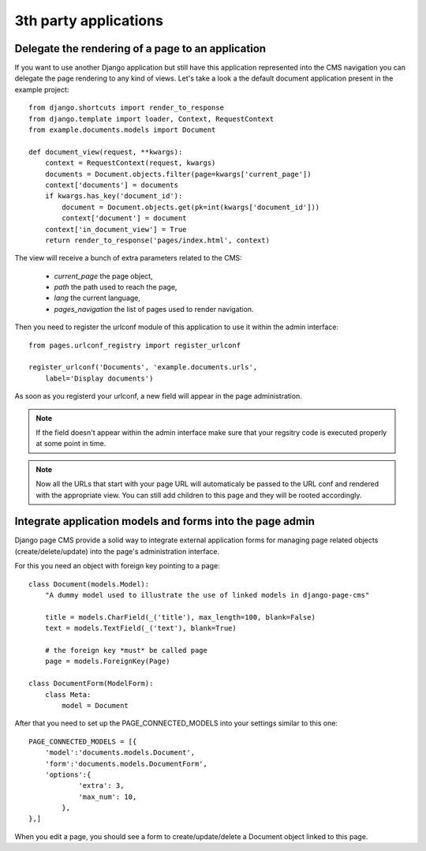 ======================
3th party applications
======================

Delegate the rendering of a page to an application
===================================================

If you want to use another Django application but still have this application
represented into the CMS navigation you can delegate the page rendering to any
kind of views. Let's take a look a the default document application present
in the example project::

    from django.shortcuts import render_to_response
    from django.template import loader, Context, RequestContext
    from example.documents.models import Document

    def document_view(request, **kwargs):
        context = RequestContext(request, kwargs)
        documents = Document.objects.filter(page=kwargs['current_page'])
        context['documents'] = documents
        if kwargs.has_key('document_id'):
            document = Document.objects.get(pk=int(kwargs['document_id']))
            context['document'] = document
        context['in_document_view'] = True
        return render_to_response('pages/index.html', context)

The view will receive a bunch of extra parameters related to the CMS:

    * `current_page` the page object,
    * `path` the path used to reach the page,
    * `lang` the current language,
    * `pages_navigation` the list of pages used to render navigation.

Then you need to register the urlconf module of this application to use it within the admin interface::

    from pages.urlconf_registry import register_urlconf

    register_urlconf('Documents', 'example.documents.urls',
        label='Display documents')

As soon as you registerd your urlconf, a new field will appear in the page administration.

.. note::

    If the field doesn't appear within the admin interface make sure that
    your regsitry code is executed properly at some point in time.

.. note::

    Now all the URLs that start with your page URL will automaticaly be passed to the URL conf and rendered with the
    appropriate view. You can still add children to this page and they will be rooted accordingly.

Integrate application models and forms into the page admin
==========================================================

Django page CMS provide a solid way to integrate external application
forms for managing page related objects (create/delete/update) into the page's administration interface.

For this you need an object with foreign key pointing to a page::

    class Document(models.Model):
        "A dummy model used to illustrate the use of linked models in django-page-cms"

        title = models.CharField(_('title'), max_length=100, blank=False)
        text = models.TextField(_('text'), blank=True)

        # the foreign key *must* be called page
        page = models.ForeignKey(Page)

    class DocumentForm(ModelForm):
        class Meta:
            model = Document

After that you need to set up the PAGE_CONNECTED_MODELS into your settings similar to this one::

    PAGE_CONNECTED_MODELS = [{
        'model':'documents.models.Document',
        'form':'documents.models.DocumentForm',
        'options':{
                'extra': 3,
                'max_num': 10,
            },
    },]

When you edit a page, you should see a form to create/update/delete a Document object linked to this page.

 